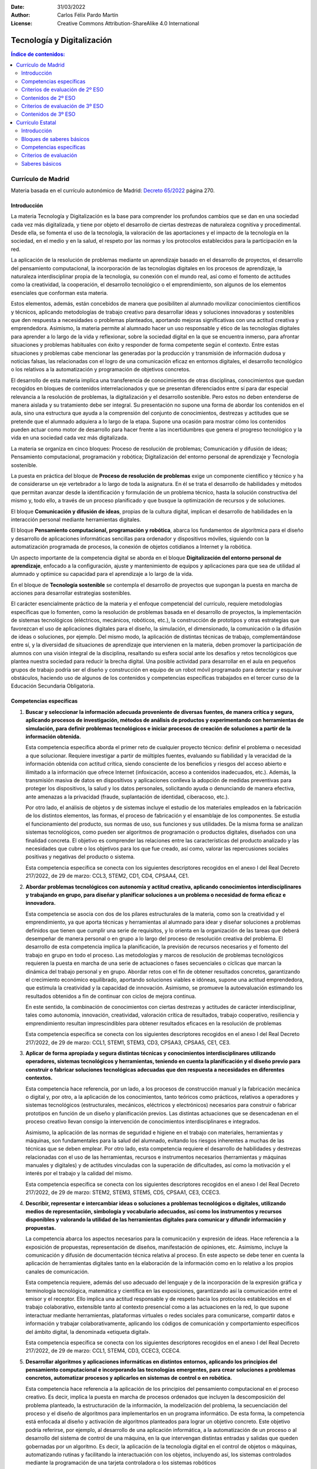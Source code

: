 ﻿:Date: 31/03/2022
:Author: Carlos Félix Pardo Martín
:License: Creative Commons Attribution-ShareAlike 4.0 International


.. _ley-tecnologia-digitalizacion:

Tecnología y Digitalización
===========================

.. contents:: Índice de contenidos:
   :local:
   :depth: 3


Currículo de Madrid
-------------------
Materia basada en el currículo autonómico de Madrid:
`Decreto 65/2022
<https://www.bocm.es/boletin/CM_Orden_BOCM/2022/07/26/BOCM-20220726-2.PDF>`__
página 270.

Introducción
^^^^^^^^^^^^
La materia Tecnología y Digitalización es la base para comprender los
profundos cambios que se dan en una sociedad cada vez más digitalizada,
y tiene por objeto el desarrollo de ciertas destrezas de naturaleza
cognitiva y procedimental. Desde ella, se fomenta el uso de la tecnología,
la valoración de las aportaciones y el impacto de la tecnología en la
sociedad, en el medio y en la salud, el respeto por las normas y los
protocolos establecidos para la participación en la red.

La aplicación de la resolución de problemas mediante un aprendizaje basado
en el desarrollo de proyectos, el desarrollo del pensamiento computacional,
la incorporación de las tecnologías digitales en los procesos de
aprendizaje, la naturaleza interdisciplinar propia de la tecnología, su
conexión con el mundo real, así como el fomento de actitudes como la
creatividad, la cooperación, el desarrollo tecnológico o el emprendimiento,
son algunos de los elementos esenciales que conforman esta materia.

Estos elementos, además, están concebidos de manera que posibiliten al
alumnado movilizar conocimientos científicos y técnicos, aplicando
metodologías de trabajo creativo para desarrollar ideas y soluciones
innovadoras y sostenibles que den respuesta a necesidades o problemas
planteados, aportando mejoras significativas con una actitud creativa y
emprendedora. Asimismo, la materia permite al alumnado hacer un uso
responsable y ético de las tecnologías digitales para aprender a lo largo
de la vida y reflexionar, sobre la sociedad digital en la que se encuentra
inmerso, para afrontar situaciones y problemas habituales con éxito y
responder de forma competente según el contexto. Entre estas situaciones y
problemas cabe mencionar las generadas por la producción y transmisión de
información dudosa y noticias falsas, las relacionadas con el logro de una
comunicación eficaz en entornos digitales, el desarrollo tecnológico o los
relativos a la automatización y programación de objetivos concretos.

El desarrollo de esta materia implica una transferencia de conocimientos
de otras disciplinas, conocimientos que quedan recogidos en bloques de
contenidos interrelacionados y que se presentan diferenciados entre sí
para dar especial relevancia a la resolución de problemas, la
digitalización y el desarrollo sostenible. Pero estos no deben entenderse
de manera aislada y su tratamiento debe ser integral. Su presentación no
supone una forma de abordar los contenidos en el aula, sino una estructura
que ayuda a la comprensión del conjunto de conocimientos, destrezas y
actitudes que se pretende que el alumnado adquiera a lo largo de la etapa.
Supone una ocasión para mostrar cómo los contenidos pueden actuar como
motor de desarrollo para hacer frente a las incertidumbres que genera el
progreso tecnológico y la vida en una sociedad cada vez más digitalizada.

La materia se organiza en cinco bloques: Proceso de resolución de
problemas; Comunicación y difusión de ideas; Pensamiento computacional,
programación y robótica; Digitalización del entorno personal de
aprendizaje y Tecnología sostenible.

La puesta en práctica del bloque de **Proceso de resolución de problemas**
exige un componente científico y técnico y ha de considerarse un eje
vertebrador a lo largo de toda la asignatura. En él se trata el desarrollo
de habilidades y métodos que permitan avanzar desde la identificación y
formulación de un problema técnico, hasta la solución constructiva del
mismo y, todo ello, a través de un proceso planificado y que busque la
optimización de recursos y de soluciones.

El bloque **Comunicación y difusión de ideas**, propias de la cultura
digital, implican el desarrollo de habilidades en la interacción personal
mediante herramientas digitales.

El bloque **Pensamiento computacional, programación y robótica**, abarca
los fundamentos de algorítmica para el diseño y desarrollo de aplicaciones
informáticas sencillas para ordenador y dispositivos móviles, siguiendo
con la automatización programada de procesos, la conexión de objetos
cotidianos a Internet y la robótica.

Un aspecto importante de la competencia digital se aborda en el bloque
**Digitalización del entorno personal de aprendizaje**, enfocado a la
configuración, ajuste y mantenimiento de equipos y aplicaciones para que
sea de utilidad al alumnado y optimice su capacidad para el aprendizaje a
lo largo de la vida.

En el bloque de **Tecnología sostenible** se contempla el desarrollo de
proyectos que supongan la puesta en marcha de acciones para desarrollar
estrategias sostenibles.

El carácter esencialmente práctico de la materia y el enfoque competencial
del currículo, requiere metodologías específicas que lo fomenten, como la
resolución de problemas basada en el desarrollo de proyectos, la
implementación de sistemas tecnológicos (eléctricos, mecánicos, robóticos,
etc.), la construcción de prototipos y otras estrategias que favorezcan el
uso de aplicaciones digitales para el diseño, la simulación, el
dimensionado, la comunicación o la difusión de ideas o soluciones,
por ejemplo. Del mismo modo, la aplicación de distintas técnicas de
trabajo, complementándose entre sí, y la diversidad de situaciones de
aprendizaje que intervienen en la materia, deben promover la participación
de alumnos con una visión integral de la disciplina, resaltando su esfera
social ante los desafíos y retos tecnológicos que plantea nuestra sociedad
para reducir la brecha digital. Una posible actividad para desarrollar en
el aula en pequeños grupos de trabajo podría ser el diseño y construcción
en equipo de un robot móvil programado para detectar y esquivar obstáculos,
haciendo uso de algunos de los contenidos y competencias específicas
trabajados en el tercer curso de la Educación Secundaria Obligatoria.


Competencias específicas
^^^^^^^^^^^^^^^^^^^^^^^^

1. **Buscar y seleccionar la información adecuada proveniente de diversas
   fuentes, de manera crítica y segura, aplicando procesos de
   investigación, métodos de análisis de productos y experimentando con
   herramientas de simulación, para definir problemas tecnológicos e
   iniciar procesos de creación de soluciones a partir de la información
   obtenida.**

   Esta competencia específica aborda el primer reto de cualquier proyecto
   técnico: definir el problema o necesidad a que solucionar. Requiere
   investigar a partir de múltiples fuentes, evaluando su fiabilidad y la
   veracidad de la información obtenida con actitud crítica, siendo
   consciente de los beneficios y riesgos del acceso abierto e ilimitado
   a la información que ofrece Internet (infoxicación, acceso a contenidos
   inadecuados, etc.). Además, la transmisión masiva de datos en
   dispositivos y aplicaciones conlleva la adopción de medidas preventivas
   para proteger los dispositivos, la salud y los datos personales,
   solicitando ayuda o denunciando de manera efectiva, ante amenazas a la
   privacidad (fraude, suplantación de identidad, ciberacoso, etc.).

   Por otro lado, el análisis de objetos y de sistemas incluye el estudio
   de los materiales empleados en la fabricación de los distintos
   elementos, las formas, el proceso de fabricación y el ensamblaje de los
   componentes. Se estudia el funcionamiento del producto, sus normas de
   uso, sus funciones y sus utilidades. De la misma forma se analizan
   sistemas tecnológicos, como pueden ser algoritmos de programación o
   productos digitales, diseñados con una finalidad concreta. El objetivo
   es comprender las relaciones entre las características del producto
   analizado y las necesidades que cubre o los objetivos para los que fue
   creado, así como, valorar las repercusiones sociales positivas y
   negativas del producto o sistema.

   Esta competencia específica se conecta con los siguientes descriptores
   recogidos en el anexo I del Real Decreto 217/2022, de 29 de marzo:
   CCL3, STEM2, CD1, CD4, CPSAA4, CE1.


2. **Abordar problemas tecnológicos con autonomía y actitud creativa,
   aplicando conocimientos interdisciplinares y trabajando en grupo, para
   diseñar y planificar soluciones a un problema o necesidad de forma
   eficaz e innovadora.**

   Esta competencia se asocia con dos de los pilares estructurales de la
   materia, como son la creatividad y el emprendimiento, ya que aporta
   técnicas y herramientas al alumnado para idear y diseñar soluciones a
   problemas definidos que tienen que cumplir una serie de requisitos, y
   lo orienta en la organización de las tareas que deberá desempeñar de
   manera personal o en grupo a lo largo del proceso de resolución
   creativa del problema. El desarrollo de esta competencia implica la
   planificación, la previsión de recursos necesarios y el fomento del
   trabajo en grupo en todo el proceso. Las metodologías y marcos de
   resolución de problemas tecnológicos requieren la puesta en marcha de
   una serie de actuaciones o fases secuenciales o cíclicas que marcan la
   dinámica del trabajo personal y en grupo. Abordar retos con el fin de
   obtener resultados concretos, garantizando el crecimiento económico
   equilibrado, aportando soluciones viables e idóneas, supone una actitud
   emprendedora, que estimula la creatividad y la capacidad de innovación.
   Asimismo, se promueve la autoevaluación estimando los resultados
   obtenidos a fin de continuar con ciclos de mejora continua.

   En este sentido, la combinación de conocimientos con ciertas destrezas
   y actitudes de carácter interdisciplinar, tales como autonomía,
   innovación, creatividad, valoración crítica de resultados, trabajo
   cooperativo, resiliencia y emprendimiento resultan imprescindibles para
   obtener resultados eficaces en la resolución de problemas

   Esta competencia específica se conecta con los siguientes descriptores
   recogidos en el anexo I del Real Decreto 217/2022, de 29 de marzo:
   CCL1, STEM1, STEM3, CD3, CPSAA3, CPSAA5, CE1, CE3.


3. **Aplicar de forma apropiada y segura distintas técnicas y conocimientos
   interdisciplinares utilizando operadores, sistemas tecnológicos y
   herramientas, teniendo en cuenta la planificación y el diseño previo
   para construir o fabricar soluciones tecnológicas adecuadas que den
   respuesta a necesidades en diferentes contextos.**

   Esta competencia hace referencia, por un lado, a los procesos de
   construcción manual y la fabricación mecánica o digital y, por otro, a
   la aplicación de los conocimientos, tanto teóricos como prácticos,
   relativos a operadores y sistemas tecnológicos (estructurales,
   mecánicos, eléctricos y electrónicos) necesarios para construir o
   fabricar prototipos en función de un diseño y planificación previos.
   Las distintas actuaciones que se desencadenan en el proceso creativo
   llevan consigo la intervención de conocimientos interdisciplinares e
   integrados.

   Asimismo, la aplicación de las normas de seguridad e higiene en el
   trabajo con materiales, herramientas y máquinas, son fundamentales
   para la salud del alumnado, evitando los riesgos inherentes a muchas
   de las técnicas que se deben emplear. Por otro lado, esta competencia
   requiere el desarrollo de habilidades y destrezas relacionadas con el
   uso de las herramientas, recursos e instrumentos necesarios
   (herramientas y máquinas manuales y digitales) y de actitudes vinculadas
   con la superación de dificultades, así como la motivación y el interés
   por el trabajo y la calidad del mismo.

   Esta competencia específica se conecta con los siguientes descriptores
   recogidos en el anexo I del Real Decreto 217/2022, de 29 de marzo:
   STEM2, STEM3, STEM5, CD5, CPSAA1, CE3, CCEC3.


4. **Describir, representar e intercambiar ideas o soluciones a problemas
   tecnológicos o digitales, utilizando medios de representación,
   simbología y vocabulario adecuados, así como los instrumentos y
   recursos disponibles y valorando la utilidad de las herramientas
   digitales para comunicar y difundir información y propuestas.**

   La competencia abarca los aspectos necesarios para la comunicación y
   expresión de ideas. Hace referencia a la exposición de propuestas,
   representación de diseños, manifestación de opiniones, etc. Asimismo,
   incluye la comunicación y difusión de documentación técnica relativa al
   proceso. En este aspecto se debe tener en cuenta la aplicación de
   herramientas digitales tanto en la elaboración de la información como
   en lo relativo a los propios canales de comunicación.

   Esta competencia requiere, además del uso adecuado del lenguaje y de la
   incorporación de la expresión gráfica y terminología tecnológica,
   matemática y científica en las exposiciones, garantizando así la
   comunicación entre el emisor y el receptor. Ello implica una actitud
   responsable y de respeto hacia los protocolos establecidos en el
   trabajo colaborativo, extensible tanto al contexto presencial como a
   las actuaciones en la red, lo que supone interactuar mediante
   herramientas, plataformas virtuales o redes sociales para comunicarse,
   compartir datos e información y trabajar colaborativamente, aplicando
   los códigos de comunicación y comportamiento específicos del ámbito
   digital, la denominada «etiqueta digital».

   Esta competencia específica se conecta con los siguientes descriptores
   recogidos en el anexo I del Real Decreto 217/2022, de 29 de marzo:
   CCL1, STEM4, CD3, CCEC3, CCEC4.

5. **Desarrollar algoritmos y aplicaciones informáticas en distintos
   entornos, aplicando los principios del pensamiento computacional e
   incorporando las tecnologías emergentes, para crear soluciones a
   problemas concretos, automatizar procesos y aplicarlos en sistemas
   de control o en robótica.**

   Esta competencia hace referencia a la aplicación de los principios del
   pensamiento computacional en el proceso creativo. Es decir, implica la
   puesta en marcha de procesos ordenados que incluyen la descomposición
   del problema planteado, la estructuración de la información, la
   modelización del problema, la secuenciación del proceso y el diseño de
   algoritmos para implementarlos en un programa informático. De esta
   forma, la competencia está enfocada al diseño y activación de
   algoritmos planteados para lograr un objetivo concreto. Este objetivo
   podría referirse, por ejemplo, al desarrollo de una aplicación
   informática, a la automatización de un proceso o al desarrollo del
   sistema de control de una máquina, en la que intervengan distintas
   entradas y salidas que queden gobernadas por un algoritmo. Es decir,
   la aplicación de la tecnología digital en el control de objetos o
   máquinas, automatizando rutinas y facilitando la interactuación con los
   objetos, incluyendo así, los sistemas controlados mediante la
   programación de una tarjeta controladora o los sistemas robóticos

   Además, se debe considerar el alcance de las tecnologías emergentes
   como son Internet de las cosas (IoT), Big Data o inteligencia
   artificial (IA), ya presentes en nuestras vidas de forma cotidiana.
   Las herramientas actuales permiten la incorporación de las mismas en el
   proceso creativo, aproximándolas al alumnado y proporcionando un
   enfoque técnico de sus fundamentos.

   Esta competencia específica se conecta con los siguientes descriptores
   recogidos en el anexo I del Real Decreto 217/2022, de 29 de marzo:
   CP2, STEM1, STEM3, CD5, CPSAA5, CE3.

6. **Comprender los fundamentos del funcionamiento de los dispositivos y
   aplicaciones habituales de su entorno digital de aprendizaje,
   analizando sus componentes y funciones y ajustándolos a sus necesidades
   para hacer un uso más eficiente y seguro de los mismos y para detectar
   y resolver problemas técnicos sencillos.**

   Esta competencia hace referencia al conocimiento, uso seguro y
   mantenimiento de los distintos elementos que se engloban en el entorno
   digital de aprendizaje. El aumento actual de la presencia de la
   tecnología en nuestras vidas hace necesaria la integración de las
   herramientas digitales en el proceso de aprendizaje permanente.
   Por ello, esta competencia engloba la comprensión del funcionamiento de
   los dispositivos implicados en el proceso, así como la identificación
   de pequeñas incidencias. Para ello se hace necesario un conocimiento de
   la arquitectura del hardware empleado, de sus elementos y de sus
   funciones dentro del dispositivo. Por otro lado, las aplicaciones de
   software incluidas en el entorno digital de aprendizaje requieren
   una configuración y ajuste adaptados a las necesidades personales del
   usuario. Se pone de manifiesto la necesidad de comprensión de los
   fundamentos de estos elementos y de sus funcionalidades, así como su
   aplicación y transferencia en diferentes contextos para favorecer un
   aprendizaje permanente.

   Esta competencia específica se conecta con los siguientes descriptores
   recogidos en el anexo I del Real Decreto 217/2022, de 29 de marzo:
   CP2, CD2, CD4, CD5, CPSAA4, CPSAA5.


7. **Hacer un uso responsable de la tecnología, mostrando interés por un
   desarrollo equilibrado, identificando sus repercusiones y valorando la
   contribución de las tecnologías emergentes, para identificar las
   aportaciones y el impacto del desarrollo tecnológico.**

   Esta competencia específica hace referencia a la utilización de la
   tecnología con actitud responsable y adecuada, así como a la habilidad
   para analizar y valorar el desarrollo tecnológico y su influencia en la
   sociedad. Se refiere también a la comprensión del proceso por el que la
   tecnología ha ido resolviendo las necesidades de las personas a lo
   largo de la historia. Se incluyen las aportaciones de la tecnología
   tanto a la mejora de las condiciones de vida como al diseño de
   soluciones para reducir el impacto que su propio uso puede provocar.

   La eclosión de nuevas tecnologías digitales y su uso generalizado y
   cotidiano hace necesario el análisis y valoración de la contribución
   de estas tecnologías emergentes al desarrollo equilibrado, aspecto
   esencial para ejercer esta competencia. En esta línea, se incluye la
   valoración de las condiciones y consecuencias del desarrollo
   tecnológico, así como los cambios ocasionados por la implantación de
   tecnologías de la comunicación, robótica, inteligencia artificial, etc.

   En definitiva, el desarrollo de esta competencia específica implica que
   el alumnado desarrolle actitudes de interés y curiosidad por la
   evolución de las tecnologías digitales, a la vez que, por el desarrollo
   adecuado y el uso responsable de las mismas.

   Esta competencia específica se conecta con los siguientes descriptores
   recogidos en el anexo I del Real Decreto 217/2022, de 29 de marzo:
   STEM2, STEM5, CD4, CC4.


Criterios de evaluación de 2º ESO
^^^^^^^^^^^^^^^^^^^^^^^^^^^^^^^^^

Competencia específica 1.

   1.1. Definir problemas o necesidades planteadas, buscando y contrastando
   información de forma guiada procedente de diferentes fuentes de
   manera crítica y segura.

   1.2. Comprender y examinar productos tecnológicos de uso habitual a
   través del análisis de objetos y sistemas cotidianos, empleando el
   método científico y utilizando herramientas de simulación adecuadas al
   nivel del alumnado que faciliten la construcción de conocimiento.

Competencia específica 2.

   2.1. Idear y describir soluciones originales a problemas definidos
   sencillos, aplicando conceptos, técnicas y procedimientos
   interdisciplinares, así como criterios de sostenibilidad con actitud
   emprendedora, perseverante y creativa.

   2.2. Seleccionar, planificar y organizar los materiales y herramientas,
   así como establecer de forma guiada la secuencia de las tareas
   necesarias para la construcción de una solución a un problema
   planteado, trabajando individualmente o en grupo.

Competencia específica 3.

   3.1. Fabricar objetos o modelos mediante la manipulación y conformación
   de materiales, empleando herramientas y máquinas adecuadas, aplicando
   los fundamentos de estructuras, mecanismos y electricidad y
   respetando las normas de seguridad y salud.

   3.2. Estimar cualitativamente las transformaciones de velocidades y
   fuerzas en mecanismos simples.

   3.3. Identificar las magnitudes eléctricas básicas, su relación y su
   efecto en circuitos sencillos.

Competencia específica 4.

   4.1. Identificar las fases del proceso de creación de un producto desde
   su diseño hasta su difusión.

   4.2. Conocer y elaborar de forma guiada la documentación técnica y
   gráfica básica, utilizando la simbología y el vocabulario técnico
   adecuados, tanto presencialmente como en remoto.

Competencia específica 5.

   5.1. Describir, interpretar y diseñar soluciones a problemas
   informáticos a través de algoritmos básicos y diagramas de flujo
   sencillos, aplicando los elementos y técnicas de programación de manera
   creativa.

   5.2. Programar aplicaciones sencillas, de forma guiada con una finalidad
   concreta y definida, para distintos dispositivos (ordenadores,
   dispositivos móviles y otros) aplicando herramientas de edición y
   empleando los elementos de programación por bloques de manera
   apropiada.

Competencia específica 6.

   6.1. Usar de manera eficiente y segura los dispositivos digitales de uso
   cotidiano en la resolución de problemas sencillos, conociendo los
   riesgos y adoptando medidas de seguridad para la protección de datos
   y equipos.

   6.2. Crear contenidos y elaborar materiales sencillos y estructurados,
   configurando correctamente las herramientas digitales habituales
   del entorno de aprendizaje, ajustándolas a sus necesidades y
   respetando los derechos de autor y la etiqueta digital

   6.3. Organizar la información de manera estructurada, aplicando
   técnicas de almacenamiento seguro y haciendo uso de los formatos de
   ficheros más apropiados.

Competencia específica 7.

   7.1. Reconocer la influencia de la actividad tecnológica en la sociedad
   y en el entorno a lo largo de su historia.


Contenidos de 2º ESO
^^^^^^^^^^^^^^^^^^^^

**A. Proceso de resolución de problemas.**

* Introducción a las estrategias, técnicas y marcos de resolución de
  problemas en diferentes contextos y sus fases.

* Introducción a la búsqueda crítica de información durante la
  investigación y definición de problemas planteados.

* Estructuras para la construcción de modelos:

  * Resistencia, estabilidad y rigidez de estructuras.
  * Esfuerzos estructurales: compresión, tracción, flexión, torsión y
    cortante.
  * Materiales técnicos en estructuras industriales y arquitectónicas.
  * Diseño de elementos de soporte y estructuras de apoyo.
  * Estructuras de barras, triangulación.

* Sistemas mecánicos básicos:

  * Montajes físicos o uso de simuladores.
  * Palancas de primer, segundo y tercer grado. Ley de la palanca.
  * Análisis cualitativo de sistemas poleas y engranajes.

* Electricidad básica para el montaje de esquemas y circuitos físicos o
  simulados:

  * Elementos de un circuito eléctrico básico.
  * Magnitudes fundamentales eléctricas: concepto y unidades de medida.
  * Simbología normalizada de circuitos. Interpretación.

* Materiales tecnológicos y su impacto ambiental.

* Herramientas y técnicas de manipulación y mecanizado básicas de
  materiales en la construcción de objetos y prototipos. Respeto de las
  normas de seguridad e higiene.

**B. Comunicación y difusión de ideas.**

* Habilidades básicas de comunicación interpersonal. Pautas de conducta
  propias del entorno virtual (etiqueta digital).

* Técnicas de representación gráfica:

  * Boceto y croquis.
  * Proyección cilíndrica ortogonal para la representación de objetos:
    vistas normalizadas de una pieza.
  * Acotación normalizada de piezas sencillas.

* Introducción al software de diseño gráfico en dos dimensiones.

* Herramientas digitales para la elaboración y presentación de
  documentación técnica e información multimedia relativa a proyectos.

**C. Pensamiento computacional, programación y robótica.**

* Algorítmia y diagramas de flujo.

* Aplicaciones informáticas sencillas para ordenador y dispositivos
  móviles.

* Uso de herramientas de programación por bloques.

* Autoconfianza e iniciativa: el error, la reevaluación y la depuración de
  errores como parte del proceso de aprendizaje.

**D. Digitalización del entorno personal de aprendizaje.**

* Dispositivos digitales:

  * Elementos del hardware y del software.
  * Identificación y resolución de problemas técnicos sencillos.

* Sistemas de comunicación digital de uso común.

* Uso seguro y responsable de Internet: búsqueda de información, correo
  electrónico, mensajería instantánea, redes sociales.

* Herramientas y plataformas de aprendizaje: configuración, mantenimiento
  y uso crítico.

* Técnicas de tratamiento, organización y almacenamiento seguro de la
  información. Formatos de ficheros. Copias de seguridad.

* Seguridad en la red:

  * Riesgos, amenazas y ataques.
  * Medidas de protección de datos y de información: antivirus,
    cortafuegos, servidores proxy, entre otros.
  * Buen uso digital: prácticas seguras y riesgos (ciberacoso, sextorsión,
    vulneración de la propia imagen y de la intimidad, acceso a contenidos
    inadecuados, adicciones, etc.).

**E. Tecnología sostenible.**

* Desarrollo tecnológico: creatividad, innovación, investigación,
  obsolescencia e impacto.


Criterios de evaluación de 3º ESO
^^^^^^^^^^^^^^^^^^^^^^^^^^^^^^^^^
Competencia específica 1.

   1.1. Analizar problemas o necesidades planteadas, buscando y
   contrastando información procedente de diferentes fuentes de manera
   crítica y segura, evaluando su fiabilidad y pertinencia.

   1.2. Comprender y examinar productos tecnológicos de uso habitual a
   través del análisis de objetos y sistemas de diversa índole, empleando
   el método científico y utilizando herramientas de simulación en la
   construcción de conocimiento.

   1.3. Adoptar medidas preventivas para la protección de los dispositivos,
   los datos y la salud personal, identificando problemas y riesgos
   relacionados con el uso de la tecnología.

Competencia específica 2.

   2.1. Idear y diseñar soluciones eficaces e innovadoras a problemas
   definidos, aplicando conceptos, técnicas y procedimientos
   interdisciplinares.

   2.2. Seleccionar, planificar y organizar los materiales y herramientas
   necesarios, así como secuenciar las tareas necesarias para la
   construcción de una solución a un problema planteado con previsión
   de los tiempos necesarios para el desempeño de cada tarea, trabajando
   individualmente o en grupo.

Competencia específica 3.

   3.1. Fabricar objetos o modelos mediante la manipulación y conformación
   de materiales, empleando herramientas y máquinas adecuadas, incluidas
   máquinas de fabricación digital como las impresoras 3D, aplicando los
   fundamentos de estructuras, mecanismos, electricidad y electrónica y
   respetando las normas de seguridad y salud correspondientes.

   3.2. Medir y realizar cálculos de magnitudes eléctricas en circuitos
   sencillos, comprobando la coherencia de los datos obtenidos.

   3.3. Estimar cualitativamente el consumo de dispositivos eléctricos y
   electrónicos, valorando medidas de ahorro energético y el consumo
   responsable.

Competencia específica 4.

   4.1. Representar y comunicar el proceso de creación de un producto desde
   su diseño hasta su difusión, elaborando documentación técnica y
   gráfica con la ayuda de herramientas digitales, empleando los
   formatos, la simbología y el vocabulario técnico adecuados, de manera
   colaborativa, tanto presencialmente como en remoto.

   4.2. Difundir la información de un proyecto a través de Internet,
   mediante páginas web sencillas, blogs, wikis u otras herramientas.

Competencia específica 5.

   5.1. Programar aplicaciones sencillas para distintos dispositivos
   (ordenadores, dispositivos móviles y otros) empleando, los elementos
   de programación por bloques de manera apropiada y aplicando
   herramientas de edición así como módulos de inteligencia artificial
   que añadan funcionalidades.

   5.2. Automatizar procesos, máquinas y objetos de manera autónoma, con
   conexión a Internet, mediante el análisis, construcción y programación
   por bloques de robots y sistemas de control.

Competencia específica 6.

   6.1. Usar de manera eficiente y segura los dispositivos digitales de uso
   cotidiano en la resolución de problemas sencillos, analizando los
   componentes y los sistemas de comunicación, conociendo los riesgos y
   adoptando medidas de seguridad para la protección de datos y equipos.

   6.2. Crear contenidos, elaborar materiales y difundirlos en distintas
   plataformas, configurando correctamente las herramientas digitales
   habituales del entorno de aprendizaje, ajustándolas a sus necesidades
   y respetando los derechos de autor y la etiqueta digital.

Competencia específica 7.

   7.1. Identificar las aportaciones de las tecnologías emergentes.


Contenidos de 3º ESO
^^^^^^^^^^^^^^^^^^^^

**A. Proceso de resolución de problemas.**

* Estrategias, técnicas y marcos de resolución de problemas en diferentes
  contextos y sus fases.

* Estrategias de búsqueda crítica de información para la investigación y
  definición de problemas planteados.

* Análisis de productos y de sistemas tecnológicos: construcción de
  conocimiento desde distintos enfoques y ámbitos.

* Electricidad y electrónica básica para el montaje de esquemas y circuitos
  físicos o simulados:

  * Funciones básicas de los principales componentes de circuito
    electrónico: diodos y transistores, entre otros.
  * Simbología e interpretación. Conexiones básicas.
  * Cálculo de magnitudes fundamentales y asociación de resistencias.
    Aplicación de la Ley de Ohm.
  * Medida de magnitudes eléctricas fundamentales con el polímetro.
  * Diseño y aplicación en proyectos.
  * Cálculo de los valores de consumo y potencia eléctrica en proyectos y
    situaciones cotidianas.

* Introducción a la fabricación digital. Diseño e impresión 3D. Respeto de
  las normas de seguridad e higiene.

* Emprendimiento, perseverancia y creatividad para abordar problemas desde
  una perspectiva interdisciplinar.

**B. Comunicación y difusión de ideas.**

* Vocabulario técnico apropiado.

* Introducción al manejo de aplicaciones CAD (Computer Aided Desing) en
  dos dimensiones y en tres dimensiones para la representación de esquemas,
  circuitos, planos y objetos sencillos.

* Acotación normalizada y escalas más habituales en el plano de taller.

* Herramientas digitales para la publicación y difusión de documentación
  técnica e información multimedia relativa a proyectos.

**C. Pensamiento computacional, programación y robótica.**

* Introducción a la inteligencia artificial:

  * Sistemas de control programado. Computación física.
  * Montaje físico y/o uso de simuladores y programación sencilla de
    dispositivos.
  * Sistemas de control en lazo abierto y en lazo cerrado.
  * Internet de las cosas.

* Fundamentos de la robótica:

  * Componentes básicos: sensores, microcontroladores y actuadores.
  * Montaje y control programado de robots de manera física y/o por medio
    de simuladores.

**D. Digitalización del entorno personal de aprendizaje.**

* Conceptos básicos en la transmisión de datos: componentes (emisor, canal
  y receptor), ancho de banda (velocidad de transmisión) e interferencias
  (ruido).

* Principales tecnologías inalámbricas para la comunicación.

* Herramientas de edición y creación de contenidos multimedia: instalación,
  configuración y uso responsable.

* Respeto a la propiedad intelectual y a los derechos de autor.

**E. Tecnología sostenible.**

* Tecnología sostenible. Valoración crítica.


Currículo Estatal
-----------------

Introducción
^^^^^^^^^^^^
La materia Tecnología y Digitalización es la base para comprender los
profundos cambios que se dan en una sociedad cada día más digitalizada,
y tiene por objeto el desarrollo de ciertas destrezas de naturaleza
cognitiva y procedimental a la vez que actitudinal. Desde ella, se
fomenta el uso crítico, responsable y sostenible de la tecnología, la
valoración de las aportaciones y el impacto de la tecnología en la
sociedad, en la sostenibilidad ambiental y en la salud, el respeto por
las normas y los protocolos establecidos para la participación en la
red, así como la adquisición de valores que propicien la igualdad y el
respeto hacia los demás y hacia el trabajo propio. Desde esta materia
se promueve la cooperación y se fomenta un aprendizaje permanente en
diferentes contextos, además de contribuir a dar respuesta a los retos
del siglo XXI.

Entendida la tecnología como el conjunto de teorías y de técnicas que
permiten el aprovechamiento práctico del conocimiento científico, el
carácter instrumental e interdisciplinar de la materia contribuye a la
consecución de las competencias que conforman el Perfil de salida del
alumnado al término de la enseñanza básica y a la adquisición de los
objetivos de la etapa.

Las competencias específicas están estrechamente relacionadas con los
ejes estructurales que vertebran la materia y que condicionan el proceso
de enseñanza-aprendizaje de la misma. Estos ejes están constituidos por
la aplicación de la resolución de problemas mediante un aprendizaje
basado en el desarrollo de proyectos, el desarrollo del pensamiento
computacional, la incorporación de las tecnologías digitales en los
procesos de aprendizaje, la naturaleza interdisciplinar propia de la
tecnología, su aportación a la consecución de los Objetivos de
Desarrollo Sostenible y su conexión con el mundo real, así como el
fomento de actitudes como la creatividad, la cooperación, el desarrollo
tecnológico sostenible o el emprendimiento.

Estos elementos, además, están concebidos de manera que posibiliten al
alumnado movilizar conocimientos científicos y técnicos, aplicando
metodologías de trabajo creativo para desarrollar ideas y soluciones
innovadoras y sostenibles que den respuesta a necesidades o problemas
planteados, aportando mejoras significativas con una actitud creativa
y emprendedora. Asimismo, la materia permite al alumnado hacer un uso
responsable y ético de las tecnologías digitales para aprender a lo
largo de la vida y reflexionar de forma consciente, informada y crítica,
sobre la sociedad digital en la que se encuentra inmerso, para afrontar
situaciones y problemas habituales con éxito y responder de forma
competente según el contexto. Entre estas situaciones y problemas cabe
mencionar los generados por la producción y transmisión de información
dudosa y noticias falsas, los relacionados con el logro de una
comunicación eficaz en entornos digitales, el desarrollo tecnológico
sostenible o los relativos a la automatización y programación de
objetivos concretos, todos ellos aspectos necesarios para el ejercicio
de una ciudadanía activa, crítica, ética y comprometida tanto a nivel
local como global.

En este sentido, ya en Educación Primaria se hace referencia a la
digitalización del entorno personal de aprendizaje, a los proyectos de
diseño y al pensamiento computacional desde diferentes áreas para el
desarrollo, entre otras, de la competencia digital. La materia de
«Tecnología y Digitalización» en la Educación Secundaria Obligatoria
parte, por lo tanto, de los niveles de desempeño adquiridos en la etapa
anterior tanto en competencia digital como en competencia matemática y
competencia en ciencia, tecnología e ingeniería, contribuyendo al fomento
de las vocaciones científico-tecnológicas, especialmente entre las
alumnas.

Los criterios de evaluación, como indicadores que sirven para valorar
el grado de desarrollo las competencias específicas, presentan un
enfoque competencial donde el desempeño tiene una gran relevancia, de
manera que los aprendizajes se construyan en y desde la acción.


Bloques de saberes básicos
^^^^^^^^^^^^^^^^^^^^^^^^^^

Los saberes básicos de la materia se organizan en cinco bloques:
«Proceso de resolución de problemas»;
«Comunicación y difusión de ideas»;
«Pensamiento computacional, programación y robótica»;
«Digitalización del entorno personal de aprendizaje» y
«Tecnología sostenible».

* La puesta en práctica del primer bloque, **«Proceso de resolución de
  problemas»**, exige un componente científico y técnico y ha de
  considerarse como eje vertebrador a lo largo de toda la materia.
  En él se trata el desarrollo de destrezas y métodos que permitan avanzar
  desde la identificación y formulación de un problema técnico hasta la
  solución constructiva del mismo; todo ello a través de un proceso
  planificado que busque la optimización de recursos y de soluciones.

* El bloque **«Comunicación y difusión de ideas»**, que se refiere a
  aspectos propios de la cultura digital, implica el desarrollo de
  habilidades en la interacción personal mediante herramientas digitales.

* El bloque **«Pensamiento computacional, programación y robótica»**
  abarca los fundamentos de la algoritmia para el diseño y desarrollo de
  aplicaciones informáticas sencillas para ordenador y dispositivos móviles,
  siguiendo con la automatización programada de procesos, la conexión de
  objetos cotidianos a Internet y la robótica.

* Un aspecto importante de la competencia digital se aborda en el bloque
  **«Digitalización del entorno personal de aprendizaje»**, enfocado en la
  configuración, ajuste y mantenimiento de equipos y aplicaciones para
  que sea de utilidad al alumnado y optimice su capacidad para el
  aprendizaje a lo largo de la vida.

* Por último, en el bloque **«Tecnología sostenible»** se contemplan los
  saberes necesarios para el desarrollo de proyectos que supongan la
  puesta en marcha de acciones encaminadas a desarrollar estrategias
  sostenibles, incorporando un punto de vista ético de la tecnología
  para solucionar problemas ecosociales desde la transversalidad.

El carácter esencialmente práctico de la materia y el enfoque
competencial del currículo requieren metodologías específicas que los
fomenten, como la resolución de problemas basada en el desarrollo de
proyectos, la implementación de sistemas tecnológicos (eléctricos,
mecánicos, robóticos, etc.), la construcción de prototipos y otras
estrategias que favorezcan el uso de aplicaciones digitales para el
diseño, la simulación, el dimensionado, la comunicación o la difusión
de ideas o soluciones, por ejemplo. Del mismo modo, la aplicación de
distintas técnicas de trabajo que se complementen entre sí y la
diversidad de situaciones de aprendizaje que intervienen en la materia
deben promover la participación del alumnado, favoreciendo una visión
integral de la disciplina que resalte el trabajo colectivo como forma
de afrontar los desafíos y retos tecnológicos que plantea nuestra
sociedad para reducir la brecha digital y de género, prestando especial
atención a la desaparición de estereotipos que dificultan la adquisición
de competencias digitales en condiciones de igualdad. El desarrollo de
esta materia implica una transferencia de conocimientos, destrezas y
actitudes de otras disciplinas, lo que requiere de una activación
interrelacionada de los saberes básicos, que, aunque se presentan
diferenciados entre sí para dar especial relevancia a la resolución de
problemas, la digitalización y el desarrollo sostenible, deben
desarrollarse vinculados. Tales saberes no deben entenderse de manera
aislada y su tratamiento debe ser integral. Por ello, las situaciones
de aprendizaje deben plantear actividades en las que los saberes actúen
como motor de desarrollo para hacer frente a las incertidumbres que
genera el progreso tecnológico y la vida en una sociedad cada vez más
digitalizada.

Competencias específicas
^^^^^^^^^^^^^^^^^^^^^^^^

1. Buscar y seleccionar la información adecuada proveniente de diversas
   fuentes, de manera crítica y segura, aplicando procesos de investigación,
   métodos de análisis de productos y experimentando con herramientas de
   simulación, para definir problemas tecnológicos e iniciar procesos de
   creación de soluciones a partir de la información obtenida.

   Esta competencia específica aborda el primer reto de cualquier proyecto
   técnico: definir el problema o necesidad que solucionar. Requiere
   investigar a partir de múltiples fuentes, evaluando su fiabilidad y la
   veracidad de la información obtenida con actitud crítica, siendo
   consciente de los beneficios y riesgos del acceso abierto e ilimitado
   a la información que ofrece Internet (infoxicación, acceso a
   contenidos inadecuados, etc.). Además, la transmisión masiva de datos
   en dispositivos y aplicaciones conlleva la adopción de medidas
   preventivas para proteger los dispositivos, la salud y los datos
   personales, solicitando ayuda o denunciando de manera efectiva, ante
   amenazas a la privacidad y el bienestar personal (fraude,
   suplantación de identidad, ciberacoso, etc.), y haciendo un uso ético
   y saludable de la tecnología implicada.

   Por otro lado, el análisis de objetos y de sistemas incluye el
   estudio de los materiales empleados en la fabricación de los
   distintos elementos, las formas, el proceso de fabricación y el
   ensamblaje de los componentes. Se estudia el funcionamiento del
   producto, sus normas de uso, sus funciones y sus utilidades.
   De la misma forma se analizan sistemas tecnológicos, como pueden ser
   algoritmos de programación o productos digitales, diseñados con una
   finalidad concreta. El objetivo de este análisis es comprender las
   relaciones entre las características del producto analizado y las
   necesidades que cubre o los objetivos para los que fue creado, así
   como valorar las repercusiones sociales positivas y negativas del
   producto o sistema y las consecuencias medioambientales del proceso
   de fabricación o del uso del mismo.

   Esta competencia específica se conecta con los siguientes
   descriptores del Perfil de salida: CCL3, STEM2, CD1, CD4, CPSAA4, CE1.

2. Abordar problemas tecnológicos con autonomía y actitud creativa,
   aplicando conocimientos interdisciplinares y trabajando de forma
   cooperativa y colaborativa, para diseñar y planificar soluciones a
   un problema o necesidad de forma eficaz, innovadora y sostenible.

   Esta competencia se asocia con dos de los pilares estructurales de
   la materia, como son la creatividad y el emprendimiento, ya que
   aporta técnicas y herramientas al alumnado para idear y diseñar
   soluciones a problemas definidos que tienen que cumplir una serie
   de requisitos, y lo orienta en la organización de las tareas que
   deberá desempeñar de manera personal o en grupo a lo largo del
   proceso de resolución creativa del problema. El desarrollo de esta
   competencia implica la planificación, la previsión de recursos
   sostenibles necesarios y el fomento del trabajo cooperativo en todo
   el proceso. Las metodologías o marcos de resolución de problemas
   tecnológicos requieren la puesta en marcha de una serie de
   actuaciones o fases secuenciales o cíclicas que marcan la dinámica
   del trabajo personal y en grupo. Abordar retos con el fin de
   obtener resultados concretos, garantizando el equilibrio entre el
   crecimiento económico, bienestar social y ambiental, aportando
   soluciones viables e idóneas, supone una actitud emprendedora que
   estimula la creatividad y la capacidad de innovación. Asimismo, se
   promueven la autoevaluación y la coevaluación, estimando los
   resultados obtenidos a fin de continuar con ciclos de mejora continua.

   En este sentido, la combinación de conocimientos con ciertas destrezas
   y actitudes de carácter interdisciplinar, tales como la autonomía, la
   innovación, la creatividad, la valoración crítica de resultados, el
   trabajo cooperativo y colaborativo, la resiliencia y el emprendimiento,
   resultan imprescindibles para obtener resultados eficaces en la
   resolución de problemas.

   Esta competencia específica se conecta con los siguientes descriptores
   del Perfil de salida: CCL1, STEM1, STEM3, CD3, CPSAA3, CPSAA5, CE1, CE3.

3. Aplicar de forma apropiada y segura distintas técnicas y conocimientos
   interdisciplinares utilizando operadores, sistemas tecnológicos y
   herramientas, teniendo en cuenta la planificación y el diseño previo,
   para construir o fabricar soluciones tecnológicas y sostenibles que
   den respuesta a necesidades en diferentes contextos.

   Esta competencia hace referencia, por un lado, a los procesos de
   construcción manual y la fabricación mecánica y, por otro, a la
   aplicación de los conocimientos relativos a operadores y sistemas
   tecnológicos (estructurales, mecánicos, eléctricos y electrónicos)
   necesarios para construir o fabricar prototipos en función de un
   diseño y planificación previos. Las distintas actuaciones que se
   desencadenan en el proceso creativo llevan consigo la intervención
   de conocimientos interdisciplinares e integrados.

   Asimismo, la aplicación de las normas de seguridad e higiene en el
   trabajo con materiales, herramientas y máquinas es fundamental para
   la salud del alumnado, y evita los riesgos inherentes a muchas de
   las técnicas que se deben emplear. Por otro lado, esta competencia
   requiere del desarrollo de habilidades y destrezas relacionadas con
   el uso de las herramientas, recursos e instrumentos necesarios
   (herramientas y máquinas manuales y digitales) y de actitudes
   vinculadas con la superación de dificultades, así como la motivación
   y el interés por el trabajo y la calidad del mismo.

   Esta competencia específica se conecta con los siguientes descriptores
   del Perfil de salida: STEM2, STEM3, STEM5, CD5, CPSAA1, CE3, CCEC3.

4. Describir, representar e intercambiar ideas o soluciones a problemas
   tecnológicos o digitales, utilizando medios de representación,
   simbología y vocabulario adecuados, así como los instrumentos y
   recursos disponibles y valorando la utilidad de las herramientas
   digitales, para comunicar y difundir información y propuestas.

   La competencia abarca los aspectos necesarios para la comunicación
   y expresión de ideas. Hace referencia a la exposición de propuestas,
   representación de diseños, manifestación de opiniones, etc.
   Asimismo, incluye la comunicación y difusión de documentación técnica
   relativa al proyecto. En este aspecto se debe tener en cuenta la
   utilización de herramientas digitales tanto en la elaboración de la
   información como en la comunicación.

   Esta competencia requiere del uso adecuado del lenguaje y de la
   incorporación de la expresión gráfica y la terminología tecnológica,
   matemática y científica adecuada en las exposiciones, garantizando así
   la comunicación eficaz entre emisor y receptor. Ello implica una
   actitud responsable y de respeto hacia los protocolos establecidos
   en el trabajo cooperativo y colaborativo, extensible tanto al contexto
   presencial como a las actuaciones en la red, lo que supone interactuar
   mediante herramientas digitales -como plataformas virtuales o redes
   sociales- para comunicarse, compartir datos e información y trabajar
   colaborativamente, aplicando los códigos de comunicación y
   comportamiento específicos del ámbito digital: la denominada
   etiqueta digital.

   Esta competencia específica se conecta con los siguientes
   descriptores del Perfil de salida: CCL1, STEM4, CD3, CCEC3, CCEC4.

5. Desarrollar algoritmos y aplicaciones informáticas en distintos
   entornos, aplicando los principios del pensamiento computacional e
   incorporando las tecnologías emergentes, para crear soluciones a
   problemas concretos, automatizar procesos y aplicarlos en sistemas
   de control o en robótica.

   Esta competencia hace referencia a la aplicación de los principios
   del pensamiento computacional en el proceso creativo, es decir,
   implica la puesta en marcha de procesos ordenados que incluyen la
   descomposición del problema planteado, la estructuración de la
   información, la modelización del problema, la secuenciación del
   proceso y el diseño de algoritmos para implementarlos en un
   programa informático. De esta forma, la competencia está enfocada al
   diseño y activación de algoritmos planteados para lograr un objetivo
   concreto. Ejemplos de este objetivo serían el desarrollo de una
   aplicación informática, la automatización de un proceso o el
   desarrollo del sistema de control de una máquina en la que
   intervengan distintas entradas y salidas; es decir, la aplicación
   de la tecnología digital en el control de objetos o máquinas,
   automatizando rutinas y facilitando la interactuación con los
   objetos, incluyendo así, los sistemas controlados mediante la
   programación de una tarjeta controladora o los sistemas robóticos.
   De este modo, se presenta una oportunidad de aprendizaje integral
   de la materia, en la que se engloban los diferentes aspectos del
   diseño y construcción de soluciones tecnológicas en las que
   intervienen tanto elementos digitales como no digitales.

   Además, se debe considerar el alcance de las tecnologías emergentes
   como son el Internet de las cosas (IoT), el big data o la inteligencia
   artificial (IA), ya presentes en nuestras vidas de forma cotidiana.
   Las herramientas actuales permiten la incorporación de las mismas en
   el proceso creativo, aproximándolas al alumnado y proporcionando un
   enfoque técnico de sus fundamentos.

   Esta competencia específica se conecta con los siguientes
   descriptores del Perfil de salida: CP2, STEM1, STEM3, CD5, CPSAA5, CE3.

6. Comprender los fundamentos del funcionamiento de los dispositivos y
   aplicaciones habituales de su entorno digital de aprendizaje,
   analizando sus componentes y funciones y ajustándolos a sus
   necesidades, para hacer un uso más eficiente y seguro de los
   mismos y para detectar y resolver problemas técnicos sencillos.

   Esta competencia hace referencia al conocimiento, uso seguro y
   mantenimiento de los distintos elementos que se engloban en el
   entorno digital de aprendizaje. El aumento actual de la presencia
   de la tecnología en nuestras vidas hace necesaria la integración de
   las herramientas digitales en el proceso de aprendizaje permanente.
   Por ello, esta competencia engloba la comprensión del funcionamiento
   de los dispositivos implicados en el proceso, así como la identificación
   de pequeñas incidencias. Para ello se hace necesario un conocimiento
   de la arquitectura del hardware empleado, de sus elementos y de sus
   funciones dentro del dispositivo. Por otro lado, las aplicaciones de
   software incluidas en el entorno digital de aprendizaje requieren
   una configuración y ajuste adaptados a las necesidades personales del
   usuario. Es evidente la necesidad de comprender los fundamentos de
   estos elementos y sus funcionalidades, así como su aplicación y
   transferencia en diferentes contextos para favorecer un aprendizaje
   permanente.

   Esta competencia específica se conecta con los siguientes
   descriptores del Perfil de salida: CP2, CD2, CD4, CD5, CPSAA4, CPSAA5.

7. Hacer un uso responsable y ético de la tecnología, mostrando interés
   por un desarrollo sostenible, identificando sus repercusiones y
   valorando la contribución de las tecnologías emergentes, para
   identificar las aportaciones y el impacto del desarrollo
   tecnológico en la sociedad y en el entorno.

   Esta competencia específica hace referencia a la utilización de la
   tecnología con actitud ética, responsable y sostenible y a la
   habilidad para analizar y valorar el desarrollo tecnológico y su
   influencia en la sociedad y en la sostenibilidad ambiental.
   Se refiere también a la comprensión del proceso por el que la
   tecnología ha ido resolviendo las necesidades de las personas a
   lo largo de la historia, incluyendo las aportaciones de la
   tecnología tanto a la mejora de las condiciones de vida como al
   diseño de soluciones para reducir el impacto que su propio uso
   puede provocar en la sociedad y en la sostenibilidad ambiental.

   La eclosión de nuevas tecnologías digitales y su uso generalizado
   y cotidiano hace necesario el análisis y valoración de la
   contribución de estas tecnologías emergentes al desarrollo
   sostenible, aspecto esencial para ejercer una ciudadanía digital
   responsable y en el que esta competencia específica se focaliza.
   En esta línea, se incluye la valoración de las condiciones y
   consecuencias ecosociales del desarrollo tecnológico, así como
   los cambios ocasionados en la vida social y organización del
   trabajo por la implantación de tecnologías de la comunicación,
   robótica, inteligencia artificial, etc.

   En definitiva, el desarrollo de esta competencia específica implica
   que el alumnado desarrolle actitudes de interés y curiosidad por la
   evolución de las tecnologías digitales, a la vez que por el desarrollo
   sostenible y el uso ético de las mismas.

   Esta competencia específica se conecta con los siguientes
   descriptores del Perfil de salida: STEM2, STEM5, CD4, CC4.


Criterios de evaluación
^^^^^^^^^^^^^^^^^^^^^^^

Competencia específica 1.

   1.1 Definir problemas o necesidades planteadas, buscando y contrastando
   información procedente de diferentes fuentes de manera crítica,
   evaluando su fiabilidad y pertinencia.

   1.2 Comprender y examinar productos tecnológicos de uso habitual a
   través del análisis de objetos y sistemas, empleando el método
   científico y utilizando herramientas de simulación en la construcción
   de conocimiento.

   1.3 Adoptar medidas preventivas para la protección de los dispositivos,
   los datos y la salud personal, identificando problemas y riesgos
   relacionados con el uso de la tecnología y analizándolos de manera ética
   y crítica.

Competencia específica 2.

   2.1 Idear y diseñar soluciones eficaces, innovadoras y sostenibles a
   problemas definidos, aplicando conceptos, técnicas y procedimientos
   interdisciplinares, así como criterios de sostenibilidad, con actitud
   emprendedora, perseverante y creativa.

   2.2 Seleccionar, planificar y organizar los materiales y herramientas,
   así como las tareas necesarias para la construcción de una solución
   a un problema planteado, trabajando individualmente o en grupo de
   manera cooperativa y colaborativa.

Competencia específica 3.

   3.1 Fabricar objetos o modelos mediante la manipulación y conformación
   de materiales, empleando herramientas y máquinas adecuadas, aplicando
   los fundamentos de estructuras, mecanismos, electricidad y electrónica
   y respetando las normas de seguridad y salud correspondientes.

Competencia específica 4.

   4.1 Representar y comunicar el proceso de creación de un producto desde
   su diseño hasta su difusión, elaborando documentación técnica y gráfica
   con la ayuda de herramientas digitales, empleando los formatos y el
   vocabulario técnico adecuados, de manera colaborativa, tanto
   presencialmente como en remoto.

Competencia específica 5.

   5.1 Describir, interpretar y diseñar soluciones a problemas informáticos
   a través de algoritmos y diagramas de flujo, aplicando los elementos
   y técnicas de programación de manera creativa.

   5.2 Programar aplicaciones sencillas para distintos dispositivos
   (ordenadores, dispositivos móviles y otros) empleando los elementos
   de programación de manera apropiada y aplicando herramientas de
   edición, así como módulos de inteligencia artificial que añadan
   funcionalidades a la solución.

   5.3 Automatizar procesos, máquinas y objetos de manera autónoma, con
   conexión a Internet, mediante el análisis, construcción y
   programación de robots y sistemas de control.

Competencia específica 6.

   6.1 Usar de manera eficiente y segura los dispositivos digitales de
   uso cotidiano en la resolución de problemas sencillos,
   analizando los componentes y los sistemas de comunicación,
   conociendo los riesgos y adoptando medidas de seguridad para la
   protección de datos y equipos.

   6.2 Crear contenidos, elaborar materiales y difundirlos en distintas
   plataformas, configurando correctamente las herramientas digitales
   habituales del entorno de aprendizaje, ajustándolas a sus
   necesidades y respetando los derechos de autor y la etiqueta digital.

   6.3 Organizar la información de manera estructurada, aplicando
   técnicas de almacenamiento seguro.

Competencia específica 7.

   7.1 Reconocer la influencia de la actividad tecnológica en la sociedad
   y en la sostenibilidad ambiental a lo largo de su historia,
   identificando sus aportaciones y repercusiones y valorando su
   importancia para el desarrollo sostenible.

   7.2 Identificar las aportaciones de las tecnologías emergentes al
   bienestar, a la igualdad social y a la disminución del impacto
   ambiental, haciendo un uso responsable y ético de las mismas.


Saberes básicos
^^^^^^^^^^^^^^^

A. Proceso de resolución de problemas.

* Estrategias, técnicas y marcos de resolución de problemas en diferentes
  contextos y sus fases.

* Estrategias de búsqueda crítica de información durante la investigación
  y definición de problemas planteados.

* Análisis de productos y de sistemas tecnológicos: construcción de
  conocimiento desde distintos enfoques y ámbitos.

* Estructuras para la construcción de modelos.

* Sistemas mecánicos básicos: montajes físicos o uso de simuladores.

* Electricidad y electrónica básica: montaje de esquemas y circuitos
  físicos o simulados. Interpretación, cálculo, diseño y aplicación
  en proyectos.

* Materiales tecnológicos y su impacto ambiental.

* Herramientas y técnicas de manipulación y mecanizado de materiales
  en la construcción de objetos y prototipos. Introducción a la
  fabricación digital. Respeto de las normas de seguridad e higiene.

* Emprendimiento, resiliencia, perseverancia y creatividad para
  abordar problemas desde una perspectiva interdisciplinar.

B. Comunicación y difusión de ideas.

* Habilidades básicas de comunicación interpersonal: vocabulario
  técnico apropiado y pautas de conducta propias del entorno
  virtual (etiqueta digital).

* Técnicas de representación gráfica: acotación y escalas.

* Aplicaciones CAD en dos dimensiones y en tres dimensiones para
  la representación de esquemas, circuitos, planos y objetos.

* Herramientas digitales: para la elaboración, publicación y difusión
  de documentación técnica e información multimedia relativa a proyectos.

C. Pensamiento computacional, programación y robótica.

* Algoritmia y diagramas de flujo.

* Aplicaciones informáticas sencillas, para ordenador y dispositivos
  móviles, e introducción a la inteligencia artificial.

* Sistemas de control programado: montaje físico y uso de simuladores
  y programación sencilla de dispositivos. Internet de las cosas.

* Fundamentos de robótica: montaje y control programado de robots de
  manera física o por medio de simuladores.

* Autoconfianza e iniciativa: el error, la reevaluación y la
  depuración de errores como parte del proceso de aprendizaje.

D. Digitalización del entorno personal de aprendizaje.

* Dispositivos digitales. Elementos del hardware y del software.
  Identificación y resolución de problemas técnicos sencillos.

* Sistemas de comunicación digital de uso común. Transmisión de datos.
  Tecnologías inalámbricas para la comunicación.

* Herramientas y plataformas de aprendizaje: configuración,
  mantenimiento y uso crítico.

* Herramientas de edición y creación de contenidos: instalación,
  configuración y uso responsable. Propiedad intelectual.

* Técnicas de tratamiento, organización y almacenamiento seguro de
  la información. Copias de seguridad.

* Seguridad en la red: amenazas y ataques. Medidas de protección de
  datos y de información. Bienestar digital: prácticas seguras y
  riesgos (ciberacoso, sextorsión, vulneración de la propia imagen
  y de la intimidad, acceso a contenidos inadecuados, adicciones, etc.).

E. Tecnología sostenible.

* Desarrollo tecnológico: creatividad, innovación, investigación,
  obsolescencia e impacto social y ambiental. Ética y aplicaciones
  de las tecnologías emergentes.

* Tecnología sostenible. Valoración crítica de la contribución a la
  consecución de los Objetivos de Desarrollo Sostenible.

